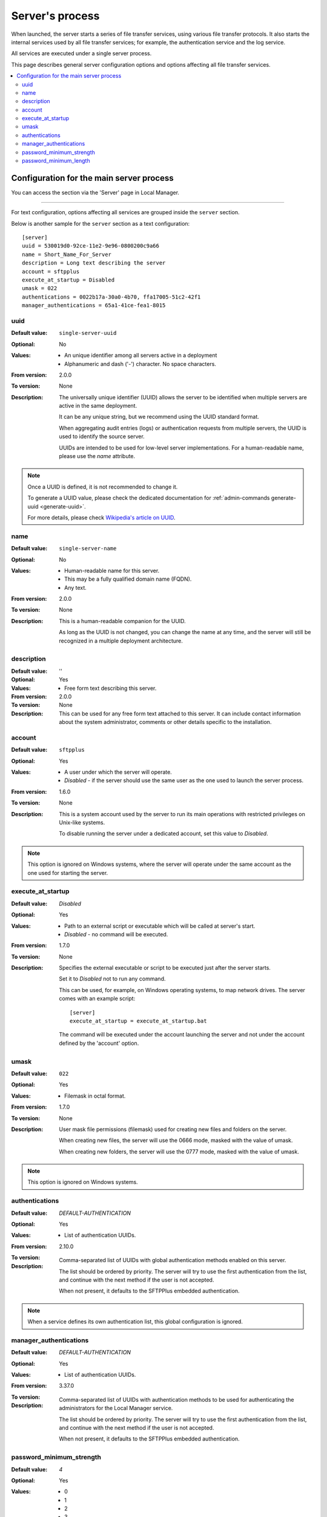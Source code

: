 Server's process
================

When launched, the server starts a series of file transfer services, using
various file transfer protocols.
It also starts the internal services used by all file transfer services;
for example, the authentication service and the log service.

All services are executed under a single server process.

This page describes general server configuration options and options
affecting all file transfer services.


..  contents:: :local:


Configuration for the main server process
-----------------------------------------

You can access the section via the 'Server' page in Local Manager.

..  image:: /_static/gallery/gallery-test-server.png

----

For text configuration, options affecting all services are grouped inside the
``server`` section.

Below is another sample for the ``server`` section as a text configuration::

    [server]
    uuid = 530019d0-92ce-11e2-9e96-0800200c9a66
    name = Short_Name_For_Server
    description = Long text describing the server
    account = sftpplus
    execute_at_startup = Disabled
    umask = 022
    authentications = 0022b17a-30a0-4b70, ffa17005-51c2-42f1
    manager_authentications = 65a1-41ce-fea1-8015


uuid
^^^^

:Default value: ``single-server-uuid``
:Optional: No
:Values: * An unique identifier among all servers active in a deployment
         * Alphanumeric and dash ('-') character.
           No space characters.
:From version: 2.0.0
:To version: None
:Description:
    The universally unique identifier (UUID) allows the server to be
    identified when multiple servers are active in the same deployment.

    It can be any unique string, but we recommend using the UUID standard
    format.

    When aggregating audit entries (logs) or authentication requests from
    multiple servers, the UUID is used to identify the source server.

    UUIDs are intended to be used for low-level server implementations.
    For a human-readable name, please use the `name` attribute.

..  note::
    Once a UUID is defined, it is not recommended to change it.

    To generate a UUID value, please check the dedicated documentation for
    :ref:`admin-commands generate-uuid <generate-uuid>`.

    For more details, please check `Wikipedia's article on UUID
    <http://en.wikipedia.org/wiki/Universally_unique_identifier>`_.


name
^^^^

:Default value: ``single-server-name``
:Optional: No
:Values: * Human-readable name for this server.
         * This may be a fully qualified domain name (FQDN).
         * Any text.
:From version: 2.0.0
:To version: None
:Description:
    This is a human-readable companion for the UUID.

    As long as the UUID is not changed, you can change the name at any time,
    and the server will still be recognized in a multiple deployment
    architecture.


description
^^^^^^^^^^^

:Default value: ''
:Optional: Yes
:Values: * Free form text describing this server.
:From version: 2.0.0
:To version: None
:Description:
    This can be used for any free form text attached to this server.
    It can include contact information about the system administrator, comments
    or other details specific to the installation.


account
^^^^^^^

:Default value: ``sftpplus``
:Optional: Yes
:Values: * A user under which the server will operate.
         * `Disabled` - if the server should use the same user as the one
           used to launch the server process.
:From version: 1.6.0
:To version: None
:Description:
    This is a system account used by the server to run its main operations with
    restricted privileges on Unix-like systems.

    To disable running the server under a dedicated account, set this value
    to `Disabled`.

..  note::
    This option is ignored on Windows systems, where the server will operate
    under the same account as the one used for starting the server.


execute_at_startup
^^^^^^^^^^^^^^^^^^

:Default value: `Disabled`
:Optional: Yes
:Values: * Path to an external script or executable which will be called
           at server's start.
         * `Disabled` - no command will be executed.
:From version: 1.7.0
:To version: None
:Description:
    Specifies the external executable or script to be executed just after
    the server starts.

    Set it to `Disabled` not to run any command.

    This can be used, for example, on Windows operating systems, to map network
    drives.
    The server comes with an example script::

        [server]
        execute_at_startup = execute_at_startup.bat

    The command will be executed under the account launching the server and
    not under the account defined by the 'account' option.


umask
^^^^^

:Default value: ``022``
:Optional: Yes
:Values: * Filemask in octal format.
:From version: 1.7.0
:To version: None
:Description:

    User mask file permissions (filemask) used for creating
    new files and folders on the server.

    When creating new files, the server will use the 0666 mode, masked with
    the value of umask.

    When creating new folders, the server will use the 0777 mode, masked with
    the value of umask.

..  note::
    This option is ignored on Windows systems.


authentications
^^^^^^^^^^^^^^^

:Default value: `DEFAULT-AUTHENTICATION`
:Optional: Yes
:Values: * List of authentication UUIDs.
:From version: 2.10.0
:To version:
:Description:
    Comma-separated list of UUIDs with global authentication methods enabled on
    this server.

    The list should be ordered by priority.
    The server will try to use the first authentication from the list, and
    continue with the next method if the user is not accepted.

    When not present, it defaults to the SFTPPlus embedded authentication.

..  note::
    When a service defines its own authentication list, this global
    configuration is ignored.


manager_authentications
^^^^^^^^^^^^^^^^^^^^^^^

:Default value: `DEFAULT-AUTHENTICATION`
:Optional: Yes
:Values: * List of authentication UUIDs.
:From version: 3.37.0
:To version:
:Description:
    Comma-separated list of UUIDs with authentication methods to be used
    for authenticating the administrators for the Local Manager service.

    The list should be ordered by priority.
    The server will try to use the first authentication from the list, and
    continue with the next method if the user is not accepted.

    When not present, it defaults to the SFTPPlus embedded authentication.


password_minimum_strength
^^^^^^^^^^^^^^^^^^^^^^^^^

:Default value: `4`
:Optional: Yes
:Values: * 0
         * 1
         * 2
         * 3
         * 4
:From version: 3.43.0
:To version:
:Description:
    This defines the minimum strength element of the password policy
    applied when setting passwords through Local Manager.

    This does not enforce the policy for already defined passwords or
    for passwords defined outside of SFTPPlus, such as OS passwords.

    The available values are from `0` to `4` where `0` is a weak password
    while `4` is a password which is considered strong.

    The following minimum lengths are defined for each strength level:

    * 0 - no length limit.
    * 1 - 4 characters
    * 2 - 7 characters
    * 3 - 9 characters
    * 4 - 11 characters


password_minimum_length
^^^^^^^^^^^^^^^^^^^^^^^

:Default value: `8`
:Optional: Yes
:Values: * Number
:From version: 3.43.0
:To version:
:Description:
    This defines the minimum length element of the password policy
    applied when setting passwords through Local Manager.

    This does not enforce the policy for already defined passwords or
    for passwords defined outside of SFTPPlus, such as OS passwords.

    Set it to `0` to disable password length checking.
